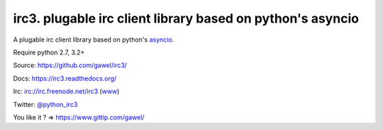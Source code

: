 ============================================================
irc3. plugable irc client library based on python's asyncio
============================================================

.. image:: https://travis-ci.org/gawel/irc3.png?branch=master
  :target: https://travis-ci.org/gawel/irc3
.. image:: https://coveralls.io/repos/gawel/irc3/badge.png?branch=master
  :target: https://coveralls.io/r/gawel/irc3?branch=master
.. image:: https://pypip.in/v/irc3/badge.png
   :target: https://crate.io/packages/irc3/
.. image:: https://pypip.in/d/irc3/badge.png
   :target: https://crate.io/packages/irc3/

A plugable irc client library based on python's `asyncio
<http://docs.python.org/dev/library/asyncio.html>`_.


.. image:: https://raw.githubusercontent.com/gawel/irc3/master/docs/_static/logo.png
   :width: 100
   :height: 100
   :align: center
   :alt: Ceative Commons – Attribution (CC BY 3.0) - Hydra designed by Huu Nguyen from the Noun Project - http://thenounproject.com/term/hydra/46963/
   :target: http://thenounproject.com/term/hydra/46963/


Require python 2.7, 3.2+

Source: https://github.com/gawel/irc3/

Docs: https://irc3.readthedocs.org/

Irc: irc://irc.freenode.net/irc3 (`www
<https://kiwiirc.com/client/irc.freenode.net/?nick=irc3|?&theme=basic#irc3>`_)

Twitter: `@python_irc3 <https://twitter.com/python_irc3>`_

You like it ? => https://www.gittip.com/gawel/

